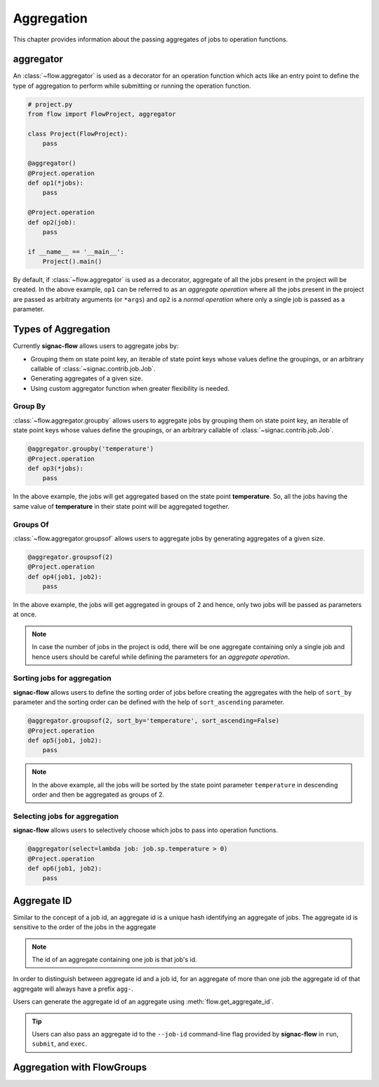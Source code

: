 .. _aggregation:

===========
Aggregation
===========

This chapter provides information about the passing aggregates of jobs to operation functions.


.. _aggregator_definition:

aggregator
==========

An :class:`~flow.aggregator` is used as a decorator for an operation function which acts like an
entry point to define the type of aggregation to perform while submitting or running the operation
function.

.. code-block:: python

    # project.py
    from flow import FlowProject, aggregator

    class Project(FlowProject):
        pass

    @aggregator()
    @Project.operation
    def op1(*jobs):
        pass

    @Project.operation
    def op2(job):
        pass

    if __name__ == '__main__':
        Project().main()

By default, if :class:`~flow.aggregator` is used as a decorator, aggregate of all the jobs present
in the project will be created. In the above example, ``op1`` can be referred to as an *aggregate operation*
where all the jobs present in the project are passed as arbitraty arguments (or ``*args``) and ``op2`` is a *normal operation*
where only a single job is passed as a parameter.


.. _types_of_aggregation:

Types of Aggregation
====================

Currently **signac-flow** allows users to aggregate jobs by:

- Grouping them on state point key, an iterable of state point keys whose values define the
  groupings, or an arbitrary callable of :class:`~signac.contrib.job.Job`.
- Generating aggregates of a given size.
- Using custom aggregator function when greater flexibility is needed.

Group By
---------

:class:`~flow.aggregator.groupby` allows users to aggregate jobs by grouping them on
state point key, an iterable of state point keys whose values define the groupings,
or an arbitrary callable of :class:`~signac.contrib.job.Job`.

.. code-block:: python

    @aggregator.groupby('temperature')
    @Project.operation
    def op3(*jobs):
        pass

In the above example, the jobs will get aggregated based on the state point **temperature**.
So, all the jobs having the same value of **temperature** in their state point will be aggregated together.

Groups Of
---------

:class:`~flow.aggregator.groupsof` allows users to aggregate jobs by generating aggregates of a given size.

.. code-block:: python

    @aggregator.groupsof(2)
    @Project.operation
    def op4(job1, job2):
        pass

In the above example, the jobs will get aggregated in groups of 2 and hence, only two jobs will
be passed as parameters at once.

.. note::

    In case the number of jobs in the project is odd, there will be one aggregate containing only a single
    job and hence users should be careful while defining the parameters for an *aggregate operation*.

Sorting jobs for aggregation
----------------------------

**signac-flow** allows users to define the sorting order of jobs before creating the aggregates with the
help of ``sort_by`` parameter and the sorting order can be defined with the help of ``sort_ascending`` parameter.

.. code-block:: python

    @aggregator.groupsof(2, sort_by='temperature', sort_ascending=False)
    @Project.operation
    def op5(job1, job2):
        pass

.. note::

    In the above example, all the jobs will be sorted by the state point parameter ``temperature`` in descending
    order and then be aggregated as groups of 2.

Selecting jobs for aggregation
------------------------------
**signac-flow** allows users to selectively choose which jobs to pass into operation functions.

.. code-block:: python

    @aggregator(select=lambda job: job.sp.temperature > 0)
    @Project.operation
    def op6(job1, job2):
        pass


.. _aggregate_id:

Aggregate ID
============

Similar to the concept of a job id, an aggregate id is a unique hash identifying an aggregate of jobs.
The aggregate id is sensitive to the order of the jobs in the aggregate

.. note::

    The id of an aggregate containing one job is that job's id.

In order to distinguish between aggregate id and a job id, for an aggregate of more than one job
the aggregate id of that aggregate will always have a prefix ``agg-``.

Users can generate the aggregate id of an aggregate using :meth:`flow.get_aggregate_id`.

.. tip::

    Users can also pass an aggregate id to the ``--job-id`` command-line flag provided by **signac-flow**
    in ``run``, ``submit``, and ``exec``.


.. _aggregation_with_flow_groups:

Aggregation with FlowGroups
===========================

